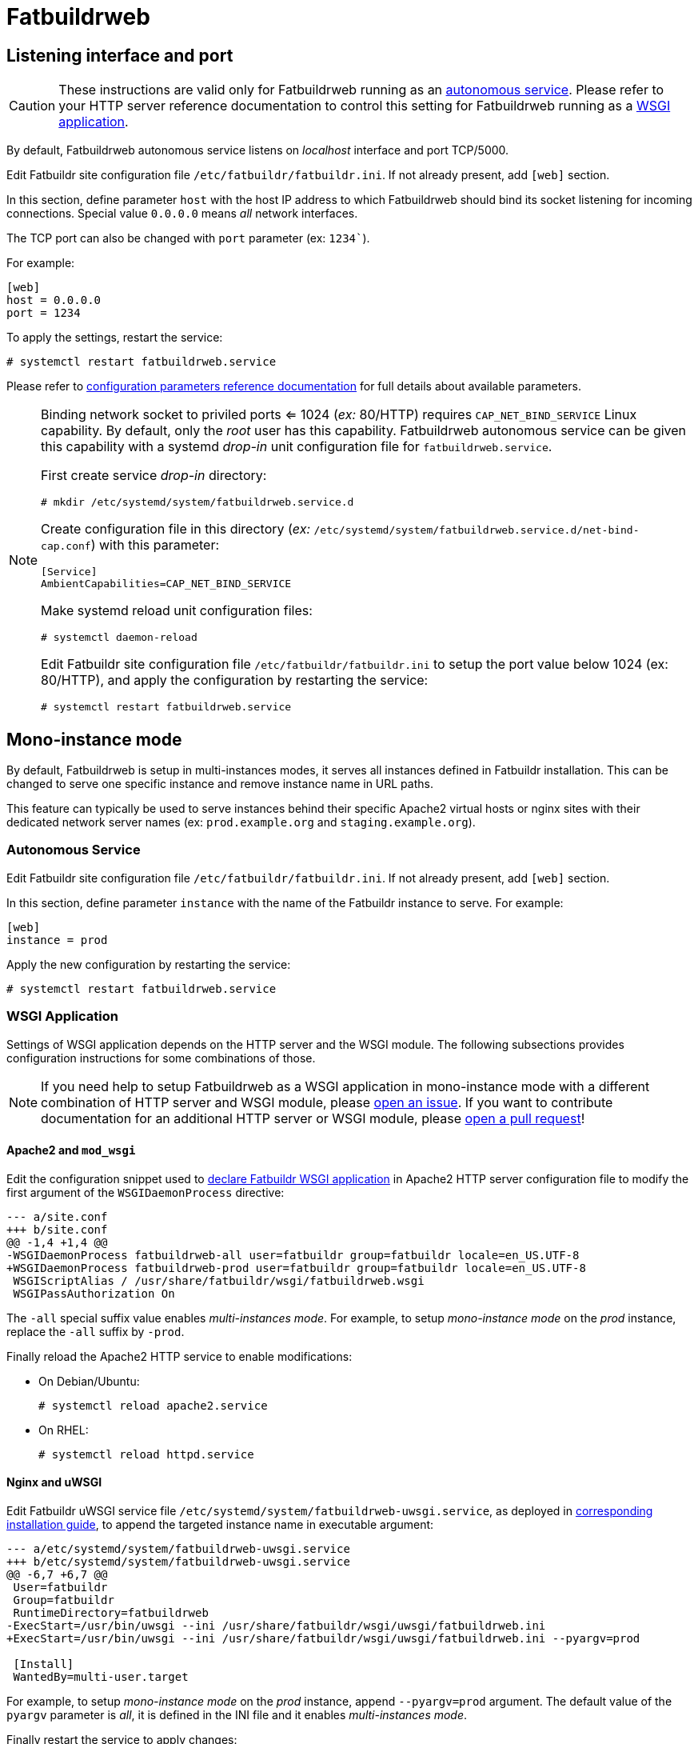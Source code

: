 = Fatbuildrweb

[#interface]
== Listening interface and port

CAUTION: These instructions are valid only for Fatbuildrweb running as an
xref:install:web.adoc#autonomous[autonomous service]. Please refer to your HTTP
server reference documentation to control this setting for Fatbuildrweb running
as a xref:install:web.adoc#wsgi[WSGI application].

By default, Fatbuildrweb autonomous service listens on _localhost_ interface and
port TCP/5000.

Edit Fatbuildr site configuration file `/etc/fatbuildr/fatbuildr.ini`. If not
already present, add `[web]` section.

In this section, define parameter `host` with the host IP address to which
Fatbuildrweb should bind its socket listening for incoming connections. Special
value `0.0.0.0` means _all_ network interfaces.

The TCP port can also be changed with `port` parameter (ex: `1234``).

For example:

[source,ini]
----
[web]
host = 0.0.0.0
port = 1234
----

To apply the settings, restart the service:

[source,shell]
----
# systemctl restart fatbuildrweb.service
----

Please refer to xref:conf.adoc#parameters[configuration parameters reference
documentation] for full details about available parameters.

[NOTE]
====
Binding network socket to priviled ports <= 1024 (_ex:_ 80/HTTP) requires
`CAP_NET_BIND_SERVICE` Linux capability. By default, only the _root_ user has
this capability. Fatbuildrweb autonomous service can be given this capability
with a systemd _drop-in_ unit configuration file for `fatbuildrweb.service`.

First create service _drop-in_ directory:

[source,shell]
----
# mkdir /etc/systemd/system/fatbuildrweb.service.d
----

Create configuration file in this directory (_ex:_
`/etc/systemd/system/fatbuildrweb.service.d/net-bind-cap.conf`) with this
parameter:

[source,ini]
----
[Service]
AmbientCapabilities=CAP_NET_BIND_SERVICE
----

Make systemd reload unit configuration files:

[source,shell]
----
# systemctl daemon-reload
----

Edit Fatbuildr site configuration file `/etc/fatbuildr/fatbuildr.ini` to setup
the port value below 1024 (ex: 80/HTTP), and apply the configuration by
restarting the service:

[source,shell]
----
# systemctl restart fatbuildrweb.service
----
====

[#monoinstance]
== Mono-instance mode

By default, Fatbuildrweb is setup in multi-instances modes, it serves all
instances defined in Fatbuildr installation. This can be changed to serve one
specific instance and remove instance name in URL paths.

This feature can typically be used to serve instances behind their specific
Apache2 virtual hosts or nginx sites with their dedicated network server names
(ex: `prod.example.org` and `staging.example.org`).

=== Autonomous Service

Edit Fatbuildr site configuration file `/etc/fatbuildr/fatbuildr.ini`. If not
already present, add `[web]` section.

In this section, define parameter `instance` with the name of the Fatbuildr
instance to serve. For example:

[source,ini]
----
[web]
instance = prod
----

Apply the new configuration by restarting the service:

[source,shell]
----
# systemctl restart fatbuildrweb.service
----

=== WSGI Application

Settings of WSGI application depends on the HTTP server and the WSGI module.
The following subsections provides configuration instructions for some
combinations of those.

NOTE: If you need help to setup Fatbuildrweb as a WSGI application in
mono-instance mode with a different combination of HTTP server and WSGI module,
please https://github.com/rackslab/fatbuildr/issues/new[open an issue]. If you
want to contribute documentation for an additional HTTP server or WSGI module,
please https://github.com/rackslab/fatbuildr/compare[open a pull request]!

==== Apache2 and `mod_wsgi`

Edit the configuration snippet used to xref:install:web.adoc#wsgi-apache[declare
Fatbuildr WSGI application] in Apache2 HTTP server configuration file to modify
the first argument of the `WSGIDaemonProcess` directive:

[source,diff]
----
--- a/site.conf
+++ b/site.conf
@@ -1,4 +1,4 @@
-WSGIDaemonProcess fatbuildrweb-all user=fatbuildr group=fatbuildr locale=en_US.UTF-8
+WSGIDaemonProcess fatbuildrweb-prod user=fatbuildr group=fatbuildr locale=en_US.UTF-8
 WSGIScriptAlias / /usr/share/fatbuildr/wsgi/fatbuildrweb.wsgi
 WSGIPassAuthorization On
----

The `-all` special suffix value enables _multi-instances mode_. For example, to
setup _mono-instance mode_ on the  _prod_ instance, replace the `-all` suffix by
`-prod`.

Finally reload the Apache2 HTTP service to enable modifications:

* On Debian/Ubuntu:
+
[source,shell]
----
# systemctl reload apache2.service
----

* On RHEL:
+
[source,shell]
----
# systemctl reload httpd.service
----

==== Nginx and uWSGI

Edit Fatbuildr uWSGI service file
`/etc/systemd/system/fatbuildrweb-uwsgi.service`, as deployed in
xref:install:web.adoc#wsgi-nginx[corresponding installation guide], to append
the targeted instance name in executable argument:

[source,diff]
----
--- a/etc/systemd/system/fatbuildrweb-uwsgi.service
+++ b/etc/systemd/system/fatbuildrweb-uwsgi.service
@@ -6,7 +6,7 @@
 User=fatbuildr
 Group=fatbuildr
 RuntimeDirectory=fatbuildrweb
-ExecStart=/usr/bin/uwsgi --ini /usr/share/fatbuildr/wsgi/uwsgi/fatbuildrweb.ini
+ExecStart=/usr/bin/uwsgi --ini /usr/share/fatbuildr/wsgi/uwsgi/fatbuildrweb.ini --pyargv=prod
 
 [Install]
 WantedBy=multi-user.target
----

For example, to setup _mono-instance mode_ on the _prod_ instance, append
`--pyargv=prod` argument. The default value of the `pyargv` parameter is _all_,
it is defined in the INI file and it enables _multi-instances mode_.

Finally restart the service to apply changes:

[source,shell]
----
# systemctl restart fatbuildrweb-uwsgi.service
----

== Custom HTML templates

The HTML pages served by Fatbuildrweb are rendered based on templates. Fatbuildr
provides vendor templates installed in directory
`/usr/share/fatbuildr/web/templates`.

All these vendor templates can be individually overriden by site custom
templates.

NOTE: By default, Fatbuildr searches for custom site rendered templates in
directory `/etc/fatbuildr/web/templates` but this can be changed by setting
another value to `templates` parameter in `[web]` section of site configuration
file. Please refer to xref:conf.adoc#parameters[configuration parameters
reference documentation] for full details about available parameters.

For example, this feature can be used to add a link in the footer of all HTML
pages.

First, copy the corresponding vendor template in template site directory:

[source,shell]
----
# mkdir /etc/fatbuildr/web/templates/layout
# cp /usr/share/fatbuildr/web/templates/layout/base.html.j2 \
     /etc/fatbuildr/web/templates/layout
----

Edit the new file, for example:

[source,diff]
----
--- /usr/share/fatbuildr/web/templates/layout/base.html.j2
+++ /etc/fatbuildr/web/templates/layout/base.html.j2
@@ -32,6 +32,7 @@
       </main>
       <footer class="pt-5 my-5 text-muted border-top">
         Created by Fatbuildr
+        <a href="https://company.ltd">COMPANY HOME</a>
       </footer>
     </div>
     <script src="{{ url_for('static', filename='js/bootstrap.bundle.min.js') }}"></script>
----

Restart Fatbuildrweb service or HTTP server to apply changes.

Et voilà !

image::template_modification_example.png[]
